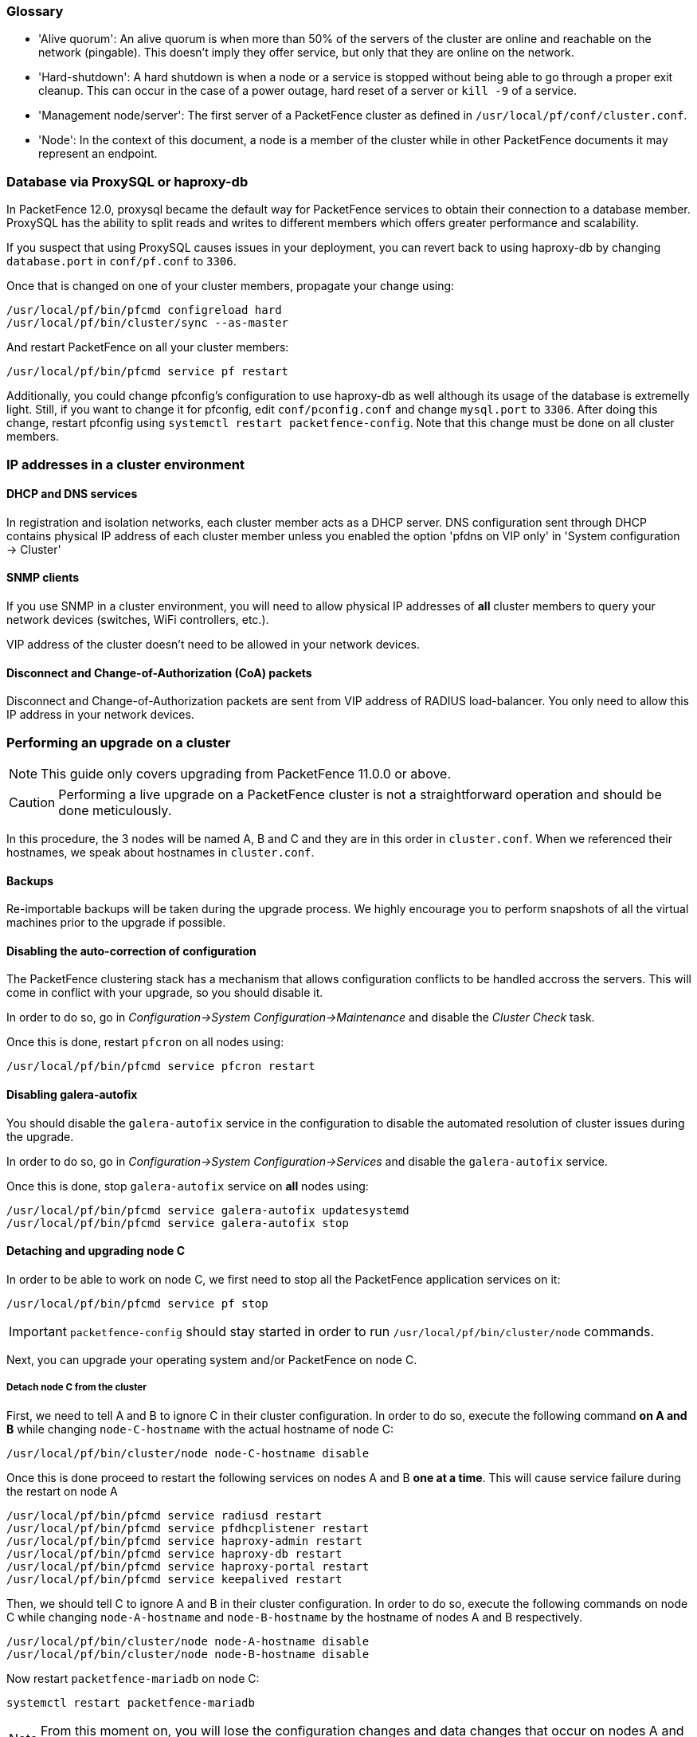 // to display images directly on GitHub
ifdef::env-github[]
:encoding: UTF-8
:lang: en
:doctype: book
:toc: left
:imagesdir: ../images
endif::[]

////

    This file is part of the PacketFence project.

    See PacketFence_Clustering_Guide.asciidoc
    for authors, copyright and license information.

////

//== Appendix

=== Glossary

 * 'Alive quorum': An alive quorum is when more than 50% of the servers of the cluster are online and reachable on the network (pingable). This doesn't imply they offer service, but only that they are online on the network.
 * 'Hard-shutdown': A hard shutdown is when a node or a service is stopped without being able to go through a proper exit cleanup. This can occur in the case of a power outage, hard reset of a server or `kill -9` of a service.
 * 'Management node/server': The first server of a PacketFence cluster as defined in `/usr/local/pf/conf/cluster.conf`.
 * 'Node': In the context of this document, a node is a member of the cluster while in other PacketFence documents it may represent an endpoint.

=== Database via ProxySQL or haproxy-db

In PacketFence 12.0, proxysql became the default way for PacketFence services to obtain their connection to a database member. ProxySQL has the ability to split reads and writes to different members which offers greater performance and scalability.

If you suspect that using ProxySQL causes issues in your deployment, you can revert back to using haproxy-db by changing `database.port` in `conf/pf.conf` to `3306`. 

Once that is changed on one of your cluster members, propagate your change using:

[source,bash]
----
/usr/local/pf/bin/pfcmd configreload hard
/usr/local/pf/bin/cluster/sync --as-master
----

And restart PacketFence on all your cluster members:

[source,bash]
----
/usr/local/pf/bin/pfcmd service pf restart
----

Additionally, you could change pfconfig's configuration to use haproxy-db as well although its usage of the database is extremelly light. Still, if you want to change it for pfconfig, edit `conf/pconfig.conf` and change `mysql.port` to `3306`. After doing this change, restart pfconfig using `systemctl restart packetfence-config`. Note that this change must be done on all cluster members.

=== IP addresses in a cluster environment

==== DHCP and DNS services

In registration and isolation networks, each cluster member acts as a DHCP
server.  DNS configuration sent through DHCP contains physical IP address of
each cluster member unless you enabled the option 'pfdns on VIP only' in
'System configuration -> Cluster'

==== SNMP clients

If you use SNMP in a cluster environment, you will need to allow physical IP
addresses of **all** cluster members to query your network devices (switches,
WiFi controllers, etc.).

VIP address of the cluster doesn't need to be allowed in your network devices.

==== Disconnect and Change-of-Authorization (CoA) packets

Disconnect and Change-of-Authorization packets are sent from VIP address of RADIUS load-balancer.
You only need to allow this IP address in your network devices.


=== Performing an upgrade on a cluster

NOTE: This guide only covers upgrading from PacketFence 11.0.0 or above.

CAUTION: Performing a live upgrade on a PacketFence cluster is not a straightforward operation and should be done meticulously.

In this procedure, the 3 nodes will be named A, B and C and they are in this order in [filename]`cluster.conf`. When we referenced their hostnames, we speak about hostnames in [filename]`cluster.conf`.

==== Backups

Re-importable backups will be taken during the upgrade process. We highly encourage you to perform snapshots of all the virtual machines prior to the upgrade if possible.

==== Disabling the auto-correction of configuration


The PacketFence clustering stack has a mechanism that allows configuration conflicts to be handled accross the servers. This will come in conflict with your upgrade, so you should disable it.

In order to do so, go in _Configuration->System Configuration->Maintenance_ and disable the _Cluster Check_ task.

Once this is done, restart `pfcron` on all nodes using:

[source,bash]
----
/usr/local/pf/bin/pfcmd service pfcron restart
----

==== Disabling galera-autofix

You should disable the `galera-autofix` service in the configuration to disable the automated resolution of cluster issues during the upgrade.

In order to do so, go in _Configuration->System Configuration->Services_ and disable the `galera-autofix` service.

Once this is done, stop `galera-autofix` service on *all* nodes using:

[source,bash]
----
/usr/local/pf/bin/pfcmd service galera-autofix updatesystemd
/usr/local/pf/bin/pfcmd service galera-autofix stop
----

==== Detaching and upgrading node C


In order to be able to work on node C, we first need to stop all the
PacketFence application services on it:

[source,bash]
----
/usr/local/pf/bin/pfcmd service pf stop
----

IMPORTANT: `packetfence-config` should stay started in order to run `/usr/local/pf/bin/cluster/node` commands.
  
Next, you can upgrade your operating system and/or PacketFence on node C.

===== Detach node C from the cluster

First, we need to tell A and B to ignore C in their cluster configuration. In order to do so, execute the following command **on A and B** while changing `node-C-hostname` with the actual hostname of node C:

[source,bash]
----
/usr/local/pf/bin/cluster/node node-C-hostname disable
----

Once this is done proceed to restart the following services on nodes A and B **one at a time**. This will cause service failure during the restart on node A

[source,bash]
----
/usr/local/pf/bin/pfcmd service radiusd restart
/usr/local/pf/bin/pfcmd service pfdhcplistener restart
/usr/local/pf/bin/pfcmd service haproxy-admin restart
/usr/local/pf/bin/pfcmd service haproxy-db restart
/usr/local/pf/bin/pfcmd service haproxy-portal restart
/usr/local/pf/bin/pfcmd service keepalived restart
----


Then, we should tell C to ignore A and B in their cluster configuration. In order to do so, execute the following commands on node C while changing `node-A-hostname` and `node-B-hostname` by the hostname of nodes A and B respectively.

[source,bash]
----
/usr/local/pf/bin/cluster/node node-A-hostname disable
/usr/local/pf/bin/cluster/node node-B-hostname disable
----

Now restart `packetfence-mariadb` on node C:

[source,bash]
----
systemctl restart packetfence-mariadb
----

NOTE: From this moment on, you will lose the configuration changes and data changes that occur on nodes A and B.

The commands above will make sure that nodes A and B will not be forwarding requests to C even if it is alive. Same goes for C which won't be sending traffic to A and B. This means A and B will continue to have the same database informations while C will start to diverge from it when it goes live. We'll make sure to reconcile this data afterwards.

===== Upgrade node C

From that moment node C is in standalone for its database. We can proceed to update the packages, configuration and database schema
In order to do so, <<PacketFence_Installation_Guide.asciidoc#_automation_of_upgrades,apply the upgrade process described here>> **on node C only**.

===== Check upgrade on node C

Prior to migrating the service on node C, it is advised to run a checkup of your configuration to validate your upgrade. In order to do so, perform:

[source,bash]
----
systemctl start packetfence-proxysql
/usr/local/pf/bin/pfcmd checkup
----

Review the checkup output to ensure no errors are shown. Any 'FATAL' error will prevent PacketFence from starting up and should be dealt with immediately.

===== Stop services on nodes A and B

Next, stop all application services on node A and B:

* Stop PacketFence services:
+
[source,bash]
----
/usr/local/pf/bin/pfcmd service pf stop
----
* Stop database:
+
[source,bash]
----
systemctl stop packetfence-mariadb
----

IMPORTANT: `packetfence-config` should stay started in order to run `/usr/local/pf/bin/cluster/node` commands.

===== Start service on node C

Now, start the application service on node C using the instructions provided
in
<<PacketFence_Upgrade_Guide.asciidoc#_restart_all_packetfence_services,Restart
all PacketFence services section>>.

==== Validate migration

You should now have full service on node C and should validate that all functionnalities are working as expected. Once you continue past this point, there will be no way to migrate back to nodes A and B in case of issues other than to use the snapshots taken prior to the upgrade.

===== If all goes wrong

If your migration to node C goes wrong, you can fail back to nodes A and B by stopping all services on node C and starting them on nodes A and B

.On node C
[source,bash]
----
systemctl stop packetfence-mariadb
/usr/local/pf/bin/pfcmd service pf stop
----

.On nodes A and B
[source,bash]
----
systemctl start packetfence-mariadb
/usr/local/pf/bin/pfcmd service pf start
----

Once you are feeling confident to try your failover to node C again, you can do the exact opposite of the commands above to try your upgrade again.

===== If all goes well

If you are happy about the state of your upgrade on node C, you can move on to upgrading the other nodes.

.On node A
[source,bash]
----
/usr/local/pf/bin/cluster/node node-B-hostname disable
----

.On node B
[source,bash]
----
/usr/local/pf/bin/cluster/node node-A-hostname disable
----

.On nodes A and B
[source,bash]
----
export UPGRADE_CLUSTER_SECONDARY=yes
systemctl restart packetfence-mariadb
----

Then, <<PacketFence_Installation_Guide.asciidoc#_automation_of_upgrades,apply the upgrade process described here>> **on nodes A and B**.

NOTE: It is important that you run the upgrade commands in the same shell you ran your `export` so that the environment variable is properly taken into consideration when the upgrade script executes.

===== Configuration synchronisation

You should now sync the configuration by running the following **on nodes A and B**

[source,bash]
----
/usr/local/pf/bin/cluster/sync --from=192.168.1.5 --api-user=packet --api-password=fence
/usr/local/pf/bin/pfcmd configreload hard
----

Where:

* `_192.168.1.5_` is the management IP of node C
* `_packet_` is the webservices username (_Configuration->Webservices_)
* `_fence_` is the webservices password (_Configuration->Webservices_)


==== Reintegrating nodes A and B


===== Optional step: Cleaning up data on node C


When you will re-establish a cluster using node C in the steps below, your environment will be set in read-only mode for the duration of the database sync (which needs to be done from scratch).

This can take from a few minutes to an hour depending on your database size.

We highly suggest you delete data from the following tables if you don't need it:

* `radius_audit_log`: contains the data in _Auditing->RADIUS Audit Logs_
* `ip4log_history`: Archiving data for the IPv4 history
* `ip4log_archive`: Archiving data for the IPv4 history
* `locationlog_history`: Archiving data for the node location history

You can safely delete the data from all of these tables without affecting the functionnalities as they are used for reporting and archiving purposes. Deleting the data from these tables can make the sync process considerably faster.

In order to truncate a table:

[source,bash]
----
mysql -u root -p pf
MariaDB> truncate TABLE_NAME;
----

===== Elect node C as database master

Now that all the members are ready to reintegrate the cluster, run the following commands on **all cluster members**

[source,bash]
----
/usr/local/pf/bin/cluster/node node-A-hostname enable
/usr/local/pf/bin/cluster/node node-B-hostname enable
/usr/local/pf/bin/cluster/node node-C-hostname enable
----

Now, stop `packetfence-mariadb` on node C, regenerate the MariaDB configuration and start it as a new master:

[source,bash]
----
systemctl stop packetfence-mariadb
/usr/local/pf/bin/pfcmd generatemariadbconfig
systemctl set-environment MARIADB_ARGS=--force-new-cluster
systemctl restart packetfence-mariadb
----

You should validate that you are able to connect to the MariaDB database even
though it is in read-only mode using the MariaDB command line:

[source,bash]
----
mysql -u root -p pf -h localhost
----

If its not, make sure you check the MariaDB log
([filename]`/usr/local/pf/logs/mariadb.log`)

===== Sync nodes A and B


On each of the servers you want to discard the data from, stop `packetfence-mariadb`, you must destroy all the data in `/var/lib/mysql` and start `packetfence-mariadb` so it resyncs its data from scratch.

[source,bash]
----
systemctl stop packetfence-mariadb
rm -fr /var/lib/mysql/*
systemctl start packetfence-mariadb
----

Should there be any issues during the sync, make sure you look into the MariaDB log ([filename]`/usr/local/pf/logs/mariadb.log`)

Once both nodes have completely synced (try connecting to it using the MariaDB
command line).
Once you have confirmed all members are joined to the MariaDB cluster, perform the following **on node C**

[source,bash]
----
systemctl stop packetfence-mariadb
systemctl unset-environment MARIADB_ARGS
systemctl start packetfence-mariadb
----


===== Start nodes A and B


You can now safely start PacketFence on nodes A and B using the instructions
provided in
<<PacketFence_Upgrade_Guide.asciidoc#_restart_all_packetfence_services,Restart
all PacketFence services section>>.

==== Restart node C

Now, you should restart PacketFence on node C using the instructions provided
in
<<PacketFence_Upgrade_Guide.asciidoc#_restart_all_packetfence_services,Restart
all PacketFence services section>>.  So it becomes aware of its peers again.

You should now have full service on all 3 nodes using the latest version of PacketFence.

==== Reactivate the configuration conflict handling

Now that your cluster is back to a healthy state, you should reactivate the configuration conflict resolution.

In order to do so, go in _Configuration->System Configuration->Maintenance_ and re-enable the _Cluster Check_ task.

Once this is done, restart `pfcron` on all nodes using:

[source,bash]
----
/usr/local/pf/bin/pfcmd service pfcron restart
----

==== Reactivate galera-autofix

You now need to reactivate and restart the `galera-autofix` service so that it's aware that all the members of the cluster are online again.

In order to do so, go in _Configuration->System Configuration->Services_ and re-enable the `galera-autofix` service.

Once this is done, restart `galera-autofix` service on *all* nodes using:

[source,bash]
----
/usr/local/pf/bin/pfcmd service galera-autofix updatesystemd
/usr/local/pf/bin/pfcmd service galera-autofix restart
----

=== MariaDB Galera cluster troubleshooting

==== Maximum connections reached

In the event that one of the 3 servers reaches the maximum amount of
connections (defaults to 1000), this will deadlock the Galera cluster
synchronization. In order to resolve this, you should first increase
`database_advanced.max_connections`, then stop `packetfence-mariadb` on all 3
servers, and follow the steps in the section <<_no_more_database_service>>
of this document. Note that you can use any of the database servers as your
source of truth.

==== Investigating further

The limit of 1000 connections is fairly high already so if you reached the maximum number of connections, this might indicate an issue with your database cluster. If this issue happens often, you should monitor the active connections and their associated queries to find out what is using up your connections.

You can monitor the active TCP connections to MariaDB using this command and then investigate the processes that are connected to it (last column):

  # netstat -anlp | grep 3306

You can have an overview of all the current connections using the following MariaDB query:

  MariaDB> select * from information_schema.processlist;

And if you would like to see only the connections with an active query:

  MariaDB> select * from information_schema.processlist where Command!='Sleep';
